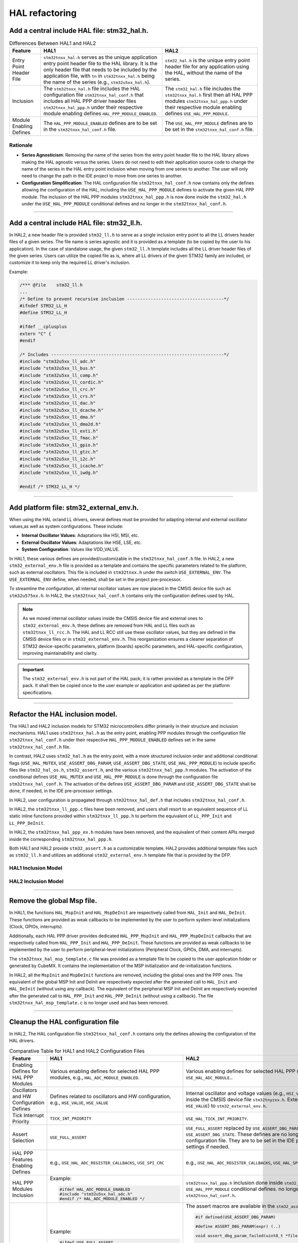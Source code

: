 
HAL refactoring 
***************

.. _breaking_concepts_concept_L1:

Add a central include HAL file: stm32_hal.h.
=============================================

.. list-table:: Differences Between HAL1 and HAL2
   :header-rows: 1

   * - Feature
     - HAL1
     - HAL2
   * - Entry Point Header File
     - ``stm32tnxx_hal.h`` serves as the unique application entry point header file to the HAL library. 
       It is the only header file that needs to be included by the application file, with
       ``tn`` in ``stm32tnxx_hal.h`` being the name of the series (e.g., ``stm32u5xx_hal.h``).
     - ``stm32_hal.h`` is the unique entry point header file for any application using the HAL,
       without the name of the series.
   * - Inclusion
     - The ``stm32tnxx_hal.h`` file includes the HAL configuration file ``stm32tnxx_hal_conf.h`` that includes
       all HAL PPP driver header files ``stm32tnxx_hal_ppp.h`` under their
       respective module enabling defines ``HAL_PPP_MODULE_ENABLED``.
     - The ``stm32_hal.h`` file includes the ``stm32tnxx_hal.h`` first then all HAL PPP modules ``stm32tnxx_hal_ppp.h``
       under their respective module enabling defines ``USE_HAL_PPP_MODULE``.
   * - Module Enabling Defines
     - The ``HAL_PPP_MODULE_ENABLED`` defines are to be set in the ``stm32tnxx_hal_conf.h`` file.
     - The ``USE_HAL_PPP_MODULE`` defines are to be set in the ``stm32tnxx_hal_conf.h`` file.

Rationale
---------

- **Series Agnosticism**: Removing the name of the series from the entry point header file to the HAL library allows
  making the HAL agnostic versus the series. Users do not need to edit their application source code to change the name of the series in the
  HAL entry point inclusion when moving from one series to another.
  The user will only need to change the path in the IDE project to move from one series to another.
- **Configuration Simplification**: The HAL configuration file ``stm32tnxx_hal_conf.h`` now contains only
  the defines allowing the configuration of the HAL, including the ``USE_HAL_PPP_MODULE`` defines to activate the
  given HAL PPP module.
  The inclusion of the HAL PPP modules ``stm32tnxx_hal_ppp.h`` is now done inside the ``stm32_hal.h``
  under the ``USE_HAL_PPP_MODULE`` conditional defines and no longer in the ``stm32tnxx_hal_conf.h``.

____


.. _breaking_concepts_concept_L2:

Add a central include HAL file: stm32_ll.h.
=============================================

In HAL2, a new header file is provided ``stm32_ll.h`` to serve as a single inclusion entry point to all the LL drivers header files of a given series.
The file name is series agnostic and it is provided as a template (to be copied by the user to his application).
In the case of standalone usage, the given ``stm32_ll.h`` template includes all the LL driver header files of the given series.
Users can utilize the copied file as is, where all LL drivers of the given STM32 family are included, or customize it to keep only the required LL driver's inclusion.

Example:

.. code-block:: c

   /*** @file    stm32_ll.h
   ...
   /* Define to prevent recursive inclusion -------------------------------------*/
   #ifndef STM32_LL_H
   #define STM32_LL_H

   #ifdef __cplusplus
   extern "C" {
   #endif

   /* Includes ------------------------------------------------------------------*/
   #include "stm32u5xx_ll_adc.h"
   #include "stm32u5xx_ll_bus.h"
   #include "stm32u5xx_ll_comp.h"
   #include "stm32u5xx_ll_cordic.h"
   #include "stm32u5xx_ll_crc.h"
   #include "stm32u5xx_ll_crs.h"
   #include "stm32u5xx_ll_dac.h"
   #include "stm32u5xx_ll_dcache.h"
   #include "stm32u5xx_ll_dma.h"
   #include "stm32u5xx_ll_dma2d.h"
   #include "stm32u5xx_ll_exti.h"
   #include "stm32u5xx_ll_fmac.h"
   #include "stm32u5xx_ll_gpio.h"
   #include "stm32u5xx_ll_gtzc.h"
   #include "stm32u5xx_ll_i2c.h"
   #include "stm32u5xx_ll_icache.h"
   #include "stm32u5xx_ll_iwdg.h"

   #endif /* STM32_LL_H */


____

.. _breaking_concepts_concept_L3:

Add platform file: stm32_external_env.h.
============================================

When using the HAL or/and LL drivers, several defines must be provided for adapting internal and
external oscillator values,as well as system configurations. These include:

- **Internal Oscillator Values**: Adaptations like HSI, MSI, etc.
- **External Oscillator Values**: Adaptations like HSE, LSE, etc.
- **System Configuration**: Values like VDD_VALUE.

In HAL1, these various defines are provided/customizable in the ``stm32tnxx_hal_conf.h`` file.
In HAL2, a new ``stm32_external_env.h`` file is provided as a template and contains the specific parameters related to
the platform, such as external oscillators. This file is included in ``stm32tnxx.h`` under the switch ``USE_EXTERNAL_ENV``.
The ``USE_EXTERNAL_ENV`` define, when needed, shall be set in the project pre-processor.

To streamline the configuration, all internal oscillator values are now placed in the CMSIS device file such as
``stm32u575xx.h``. In HAL2, the ``stm32tnxx_hal_conf.h`` contains only the configuration defines used by HAL.

.. note::

   As we moved internal oscillator values inside the CMSIS device file and external ones to ``stm32_external_env.h``,
   these defines are removed from HAL and LL files such as ``stm32tnxx_ll_rcc.h``. The HAL and LL RCC still use these oscillator values, but they are defined in the CMSIS device files or in ``stm32_external_env.h``. This reorganization ensures a cleaner separation of STM32 device-specific parameters, platform (boards) specific parameters, and HAL-specific configuration, improving maintainability and clarity.

.. important::

   The ``stm32_external_env.h`` is not part of the HAL pack; it is rather provided as a template in the DFP pack.
   It shall then be copied once to the user example or application and updated as per the platform specifications.
   
____

.. _breaking_concepts_concept_L4:

Refactor the HAL inclusion model.
==================================

The HAL1 and HAL2 inclusion models for STM32 microcontrollers differ primarily in their structure and inclusion mechanisms.
HAL1 uses ``stm32tnxx_hal.h`` as the entry point, enabling PPP modules through the configuration
file ``stm32tnxx_hal_conf.h`` under their respective ``HAL_PPP_MODULE_ENABLED`` defines set in
the same ``stm32tnxx_hal_conf.h`` file.

In contrast, HAL2 uses ``stm32_hal.h`` as the entry point, with a more structured inclusion order and additional
conditional flags (``USE_HAL_MUTEX``, ``USE_ASSERT_DBG_PARAM``, ``USE_ASSERT_DBG_STATE``, ``USE_HAL_PPP_MODULE``)
to include specific files like ``stm32_hal_os.h``, ``stm32_assert.h``, and the various ``stm32tnxx_hal_ppp.h`` modules.
The activation of the conditional defines ``USE_HAL_MUTEX`` and ``USE_HAL_PPP_MODULE`` is done through
the configuration file ``stm32tnxx_hal_conf.h``. The activation of the defines ``USE_ASSERT_DBG_PARAM``
and ``USE_ASSERT_DBG_STATE`` shall be done, if needed, in the IDE pre-processor settings.

In HAL2, user configuration is propagated through ``stm32tnxx_hal_def.h`` that includes ``stm32tnxx_hal_conf.h``.

In HAL2, the ``stm32tnxx_ll_ppp.c`` files have been removed, and users shall resort to an equivalent sequence
of LL static inline functions provided within ``stm32tnxx_ll_ppp.h`` to perform the equivalent
of ``LL_PPP_Init`` and ``LL_PPP_DeInit``.

In HAL2, the ``stm32tnxx_hal_ppp_ex.h`` modules have been removed, and  the equivalent of their content APIs merged inside
the corresponding ``stm32tnxx_hal_ppp.h``.

Both HAL1 and HAL2 provide ``stm32_assert.h`` as a customizable template.
HAL2 provides additional template files such as ``stm32_ll.h`` and utilizes an additional ``stm32_external_env.h``
template file that is provided by the DFP.

HAL1 Inclusion Model
----------------------
.. image:: ./_images/hal1_inclusion_model.png
   :alt: HAL1 inclusion model
   :align: center
   :width: 811px

HAL2 Inclusion Model
----------------------
.. image:: ./_images/hal2_inclusion_model.png
   :alt: HAL2 inclusion model
   :align: center
   :width: 811px

____


.. _breaking_concepts_concept_L5:

Remove the global Msp file.
============================

In HAL1, the functions ``HAL_MspInit`` and ``HAL_MspDeInit`` are respectively called from ``HAL_Init`` and ``HAL_DeInit``.
These functions are provided as weak callbacks to be implemented by the user to perform system-level
initializations (Clock, GPIOs, interrupts).

Additionally, each HAL PPP driver provides dedicated ``HAL_PPP_MspInit`` and ``HAL_PPP_MspDeInit`` callbacks
that are respectively called from ``HAL_PPP_Init`` and ``HAL_PPP_DeInit``.
These functions are provided as weak callbacks to be implemented by the user to perform peripheral-level
initializations (Peripheral Clock, GPIOs, DMA, and interrupts).

The ``stm32tnxx_hal_msp_template.c`` file was provided as a template file to be copied to the user application
folder or generated by CubeMX.
It contains the implementation of the MSP initialization and de-initialization functions.

In HAL2, all the ``MspInit`` and ``MspDeInit`` functions are removed, including the global ones
and the PPP ones. The equivalent of the global MSP Init and DeInit are respectively expected
after the generated call to ``HAL_Init`` and ``HAL_DeInit`` (without using any callback).
The equivalent of the peripheral MSP Init and DeInit are respectively expected after
the generated call to ``HAL_PPP_Init`` and ``HAL_PPP_DeInit`` (without using a callback).
The file ``stm32tnxx_hal_msp_template.c`` is no longer used and has been removed.

  

____


.. _breaking_concepts_concept_L6:

Cleanup the HAL configuration file
===================================

In HAL2, The HAL configuration file ``stm32tnxx_hal_conf.h`` contains only the defines
allowing the configuration of the HAL drivers.

.. list-table:: Comparative Table for HAL1 and HAL2 Configuration Files
   :header-rows: 1

   * - Feature
     - HAL1
     - HAL2
   * - Enabling Defines for HAL PPP Modules
     - Various enabling defines for selected HAL PPP modules, e.g., ``HAL_ADC_MODULE_ENABLED``.
     - Various enabling defines for selected HAL PPP modules, e.g., ``USE_HAL_ADC_MODULE``..
   * - Oscillators and HW Configuration Defines
     - Defines related to oscillators and HW configuration, e.g., ``HSE_VALUE``, ``HSE_VALUE``
     - Internal oscillator and voltage values (e.g., ``HSI_VALUE``)
       moved inside the CMSIS device file ``stm32tnyzxx.h``.
       External ones (e.g., ``HSE_VALUE``) to ``stm32_external_env.h``.
   * - Tick Interrupt Priority
     - ``TICK_INT_PRIORITY``
     - ``USE_HAL_TICK_INT_PRIORITY``.
   * - Assert Selection
     - ``USE_FULL_ASSERT``
     - ``USE_FULL_ASSERT`` replaced by ``USE_ASSERT_DBG_PARAM``
       and ``USE_ASSERT_DBG_STATE``.
       These defines are no longer in the HAL configuration file.
       They are to be set in the IDE pre-processor settings if needed.
   * - HAL PPP Features Enabling Defines
     - e.g., ``USE_HAL_ADC_REGISTER_CALLBACKS``, ``USE_SPI_CRC``
     - e.g., ``USE_HAL_ADC_REGISTER_CALLBACKS``, ``USE_HAL_SPI_CRC``
   * - HAL PPP Modules Inclusion
     - Example:

       .. code-block:: c

          #ifdef HAL_ADC_MODULE_ENABLED
          #include "stm32u5xx_hal_adc.h"
          #endif /* HAL_ADC_MODULE_ENABLED */

     - ``stm32tnxx_hal_ppp.h`` inclusion done inside ``stm32_hal.h``.
       under the ``USE_HAL_PPP_MODULE`` conditional defines. no longer in the ``stm32tnxx_hal_conf.h``.

   * - Assert Macro
     - Example:

       .. code-block:: c

          #ifdef USE_FULL_ASSERT

          #define assert_param(expr) (..)

          void assert_failed(uint8_t *file, uint32_t line);

          #else

          #define assert_param(expr) ((void)0U)

          #endif /* USE_FULL_ASSERT */

     - The assert macros are available in the ``stm32_assert.h`` as follows:

       .. code-block:: c

          #if defined(USE_ASSERT_DBG_PARAM)

          #define ASSERT_DBG_PARAM(expr) (..)

          void assert_dbg_param_failed(uint8_t *file, uint32_t line);

          #else

          #define ASSERT_DBG_PARAM(expr) ((void)0U)

          #endif /* USE_ASSERT_DBG_PARAM */

          #if defined(USE_ASSERT_DBG_STATE)

          #define ASSERT_DBG_STATE(__STATE__,__VAL__) (..)

          void assert_dbg_state_failed(uint8_t *file, uint32_t line);

          #else

          #define ASSERT_DBG_STATE(__STATE__,__VAL__) ((void)0U)
          #endif /* USE_ASSERT_DBG_STATE */

   * - Vital Parameter Run-Time Check
     - None
     - ``USE_HAL_CHECK_PARAM`` and ``USE_HAL_SECURE_CHECK_PARAM``: Enables or disables runtime parameter checks.


____


.. _breaking_concepts_concept_L7:

Merge HAL extension files with common ones and remove the EX prefix from APIs.
===============================================================================

In HAL2, the ``stm32tnxx_hal_ppp_ex.h`` modules have been removed, and the equivalent of their
content APIs merged inside the corresponding ``stm32tnxx_hal_ppp.h``.

Example:

.. list-table:: 
   :header-rows: 1

   * - HAL Version
     - File
     - API
   * - HAL1
     - ``stm32u5xx_i2c_ex.h``
     - ``HAL_I2CEx_ConfigAnalogFilter(..)``
   * - HAL2
     - ``stm32u5xx_i2c.h``
     - ``HAL_I2C_EnableAnalogFilter(..)`` and ``HAL_I2C_DisableAnalogFilter(..)``

____

.. _breaking_concepts_concept_L8:

Rename LL core drivers to stm32_ppp_core.h/.c to avoid confusion with user LL drivers.
=======================================================================================

In HAL1, ``core drivers`` are designed to provide a common implementation of peripherals that are used by several HAL drivers.

Example: ``stm32tnxx_ll_usb.c`` is the core driver abstracting the access of the USB OTG peripheral for HAL PCD and HAL HCD drivers.

Core drivers are not made to be used by the user application directly. The user application shall resort to the required HAL driver that is on top of the given LL core driver.

In HAL2, to avoid confusion between user LL drivers and the core drivers, these latter driver files are renamed to ``stm32tnxx_ppp_core.c/h`` (i.e., removing the term LL).

Example: The ``stm32tnxx_ll_usart.h`` is a user LL driver and is not impacted by this change.

The below table gives the list of core drivers (impacted by this file renaming) and the correspondence between HAL1 and HAL2:

.. list-table::
   :header-rows: 1
   :widths: 20 20 30 30

   * - Peripheral
     - Used in HAL driver
     - HAL1 core driver file naming
     - HAL2 core driver file naming
   * - Delay Block
     - QSPI/OSPI/SD/MMC
     - ``stm32tnxx_ll_dlyb.c/.h``
     - ``stm32tnxx_dlyb_core.c/.h``
   * - FMC/FSMC
     - SRAM/SDRAM/NOR/NAND
     - ``stm32tnxx_ll_fmc.c/.h``\n``stm32tnxx_ll_fsmc.c/.h``
     - ``stm32tnxx_fmc_core.c/.h``\n``stm32tnxx_fsmc_core.c/.h``
   * - SDMMC
     - SD/MMC/SDIO
     - ``stm32tnxx_ll_sdmmc.c/.h``
     - ``stm32tnxx_sdmmc_core.c/.h``
   * - USB OTG
     - PCD/HCD
     - ``stm32tnxx_ll_usb.c/.h``
     - ``stm32tnxx_usb_core.c/.h``

____


.. _breaking_concepts_concept_L9:

Cleanup stm32tnxx_hal.c/h and move HAL module includes to stm32_hal.h
=======================================================================

As detailed in section :ref:`migration_example_intro`, in HAL1 the ``stm32_hal.h`` is the unique entry point header file for any application
using the HAL drivers. the ``stm32_hal.h`` includes the ``stm32tnxx_hal.h`` first, then all
HAL PPP modules ``stm32tnxx_hal_ppp.h`` under their respective module enabling defines ``USE_HAL_PPP_MODULE``.

In HAL2, the ``stm32tnxx_hal.c/h`` module is kept and cleaned as follows:

- The ``stm32tnxx_hal`` module is limited to the following services:
  
  - HAL Init and De-Init
  - Tick/Time base management
  - An API to retrieve the device unique ID
  - An API to retrieve the HAL version

  .. code-block:: c

     hal_status_t HAL_Init(void);
     void HAL_Delay(uint32_t Delay); 
     hal_status_t HAL_DeInit(void);
     hal_status_t HAL_InitTick(hal_tickFreq_t tick_freq, uint32_t tick_priority);
     uint32_t HAL_GetTick(void);
     uint32_t HAL_GetTickPrio(void);
     hal_tickFreq_t HAL_GetTickFreq(void);
     void HAL_SuspendTick(void);
     void HAL_ResumeTick(void);
     uint32_t HAL_GetVersion(void);
     hal_status_t HAL_GetDeviceUniqueID(hal_device_uid_t *uid);

- The specific STM32 device services APIs such as DBGMCU, SYSCFG, VREFBUF, and EXTI are no longer provided within the ``stm32tnxx_hal`` module. Instead, they are offered by the following modules:
  
  - The APIs related to the DBGMCU are provided by the HAL module: ``stm32tnxx_hal_dbgmcu.h/.c``
  - The APIs related to the SBS are provided by the HAL module: ``stm32tnxx_hal_sbs.h/.c``
  - The APIs related to the SYSCFG are provided by the HAL module: ``stm32tnxx_hal_syscfg.h/.c``
  - The APIs related to the VREFBUF are provided by the HAL module: ``stm32tnxx_hal_vrefbuf.h/.c`` (note that the VREFBUF APIs are now prefixed by ``HAL_VREFBUF_XXX`` without the SYSCFG mention)
  - ART/PREFETCH APIs are available within the HAL flash module
  - EXTI APIs are provided by the ``HAL_EXTI`` driver.

____


.. _breaking_concepts_concept_L10:

Cleanup stm32tnxx_hal_def.h and redirect old defines to ARM recommended intrinsics like __WEAK and __PACKET. 
=============================================================================================================

The stm32tnxx_hal_def.h file provides essential configurations and definitions to the STM32 HAL. In HAL2, this file is reworked as follows:

.. list-table::
   :header-rows: 1

   * - **Aspect**
     - **HAL1**
     - **HAL2**
   * - Configuration Header
     - ``stm32u5xx_hal_conf.h`` included by ``stm32u5xx_hal.h``
     - ``stm32u5xx_hal_conf.h`` included by ``stm32u5xx_hal_def.h``
   * - Device Family Pack (DFP) Header
     - ``#include "stm32u5xx.h"``
     - ``#include "stm32u5xx.h"`` (no change)
   * - Legacy File Inclusion
     - ``#include "Legacy/stm32_hal_legacy.h"``\nThe legacy header file provides aliases for API naming changes from one HAL1 version to another HAL1 version.
     - This file does not exist anymore.\nIn HAL2, this strategy is dropped, and the ``deprecated`` keyword will be used in case of API naming changes while keeping both naming.
   * - Standard Headers
     - ``#include <stddef.h>``, ``#include <math.h>``
     - ``#include <stddef.h>``, ``#include <math.h>`` (no change)
   * - HAL Status Enumeration
     - HAL1 enumeration:
       
       .. code-block:: c
       
          typedef enum {
            HAL_OK       = 0x00,
            HAL_ERROR    = 0x01,
            HAL_BUSY     = 0x02,
            HAL_TIMEOUT  = 0x03
          } HAL_StatusTypeDef;
     - HAL2 enumeration is renamed, ``HAL_INVALID_PARAM`` added and values maximize the hamming distance:
       
       .. code-block:: c
       
          typedef enum {
            HAL_OK            = 0x00000000U,
            HAL_ERROR         = 0xFFFFFFFFU,
            HAL_BUSY          = 0x55555555U,
            HAL_INVALID_PARAM = 0xAAAAAAAAU,
            HAL_TIMEOUT       = 0x5A5A5A5AU
          } hal_status_t;
   * - Lock Mechanism
     - The enum ``HAL_LockTypeDef`` is removed.
     - In HAL2, the lock mechanism is replaced by ``HAL_PPP_AcquireBus`` and ``HAL_PPP_ReleaseBus`` APIs that use an RTOS semaphore object.
   * - Peripheral Clock Model
     - Not defined
     - New in HAL2, these defines are added to control the behavior of the ``HAL_PPP_Init`` functions regarding the PPP clock enabling. The HAL configuration define ``USE_HAL_ADC_CLK_ENABLE_MODEL`` is to be set to one of these three possibilities:
       
       .. code-block:: c

          #define HAL_CLK_ENABLE_NO                  0U /* No clock activation in PPP */
          #define HAL_CLK_ENABLE_PERIPH_ONLY         1U /* PERIPH Clock activation only */
          #define HAL_CLK_ENABLE_PERIPH_PWR_SYSTEM   2U /* PERIPH Clock activation including PWR and/or system */
   * - HAL Maximum Delay
     - ``#define HAL_MAX_DELAY 0xFFFFFFFFU``
     - ``#define HAL_MAX_DELAY 0xFFFFFFFFU`` (no change)
   * - State Update Macro
     - Simple state reset macros
     - New atomic state update macro for internal HAL PPP drivers implementations (``HAL_CHECK_UPDATE_STATE``)
   * - DMA Linking Macro
     - HAL1 using a generic macro:
       
       .. code-block:: c

          #define __HAL_LINKDMA(__HANDLE__, __PPP_DMA_FIELD__, __DMA_HANDLE__)
     - In HAL2, the generic macro is removed and replaced by various explicit HAL PPP Set DMA APIs provided in each HAL PPP driver to link a DMA handle to a HAL PPP handle. Example:
       
       .. code-block:: c

          hal_status_t HAL_I2C_SetTxDMA(hal_i2c_handle_t *hi2c, hal_dma_handle_t *hdma);
          hal_status_t HAL_I2C_SetRxDMA(hal_i2c_handle_t *hi2c, hal_dma_handle_t *hdma);
   * - Bit Manipulation Macros
     - HAL1 ``stm32tnxx_hal_def.h`` provides:
       
       .. code-block:: c

          #define HAL_IS_BIT_SET(REG, BIT)         (((REG) & (BIT)) == (BIT))
          #define HAL_IS_BIT_CLR(REG, BIT)         (((REG) & (BIT)) == 0U)
     - ``HAL_IS_BIT_SET`` and ``HAL_IS_BIT_CLR`` are moved to ``stm32u5xx.h`` file.
   * - UNUSED Macro
     - .. code-block:: c

          #define UNUSED(X) (void)X
     - renamed to ``STM32_UNUSED`` and moved to ``stm32u5xx.h``.
   * - Weak and Packed Attributes
     - Compiler-specific definitions
     - Redirected to CMSIS macros (``__weak``, ``__packed``)
   * - RAM Function Definition
     - Compiler-specific definitions for RAM functions
     - Unified definition with ``DEF_ARMCC_VERSION``

____


.. _breaking_concepts_concept_L11:

Rework the HAL time base to provide ready-to-use timebase patterns based on TIM, RTC ALARM, and RTC Wakeup.
=============================================================================================================

HAL time base services 
-----------------------

For both HAL1 and HAL2, the HAL time base management is built by default on the systick and based on the following HAL services
that are all defined as weak in the stm32tnxx_hal module, so user can override them to use his own time base.

.. list-table:: HAL Time Base Management
   :header-rows: 1

   * - HAL1
     - HAL2
   * - .. code-block:: c

            typedef enum
            {
              HAL_TICK_FREQ_10HZ         = 100U,
              HAL_TICK_FREQ_100HZ        = 10U,
              HAL_TICK_FREQ_1KHZ         = 1U,
              HAL_TICK_FREQ_DEFAULT      = HAL_TICK_FREQ_1KHZ
            } HAL_TickFreqTypeDef;

            /* HAL tick counter current value (unit: ms) */
            __IO uint32_t            uwTick;
            /* HAL tick interrupt current priority */
            uint32_t                 uwTickPrio;
            /* HAL tick current frequency */
            HAL_TickFreqTypeDef      uwTickFreq;

            __weak HAL_StatusTypeDef HAL_InitTick(uint32_t TickPriority);


            __weak void HAL_IncTick(void);

            __weak void HAL_Delay(uint32_t Delay);

            __weak uint32_t HAL_GetTick(void);

            uint32_t HAL_GetTickPrio(void);

            HAL_StatusTypeDef HAL_SetTickFreq(HAL_TickFreqTypeDef Freq);


            HAL_TickFreqTypeDef HAL_GetTickFreq(void);

            __weak void HAL_SuspendTick(void);

            __weak void HAL_ResumeTick(void);

     - .. code-block:: c

            typedef enum
            {
              HAL_TICK_FREQ_10HZ         = 100U,
              HAL_TICK_FREQ_100HZ        =  10U,
              HAL_TICK_FREQ_1KHZ         =   1U,
              HAL_TICK_FREQ_DEFAULT      = HAL_TICK_FREQ_1KHZ
            } hal_tick_freq_t;

            /* HAL tick counter current value (unit: ms) */
            volatile uint32_t        uwTick;
            /* HAL tick interrupt current priority */
            uint32_t                 uwTickPrio;
            /* HAL tick current frequency */
            hal_tick_freq_t          uwTickFreq;

            __WEAK hal_status_t HAL_InitTick(hal_tick_freq_t tick_freq,
                                             uint32_t tick_priority);

            __WEAK void HAL_IncTick(void);

            __WEAK void HAL_Delay(uint32_t delay_ms);

            __WEAK uint32_t HAL_GetTick(void);

            uint32_t HAL_GetTickPrio(void);

            /* in HAL2 use HAL_InitTick to change 
               the frequency and the priority */


            hal_tick_freq_t HAL_GetTickFreq(void);

            __WEAK void HAL_SuspendTick(void);

            __WEAK void HAL_ResumeTick(void);

HAL time base customization 
-----------------------------
In both HAL1 and HAL2, the HAL time base APIs are provided as ``__WEAK`` functions.
Users can override these functions to use a TIMER or an RTC as a time base. Both HAL1 and HAL2 provide templates allowing the use of an RTC or a Timer as a HAL time base. The relevant components are:

.. list-table:: HAL Time Base Templates
   :header-rows: 1

   * - HAL1
     - HAL2
   * - Files:
     - Files:
   * - .. code-block:: none

            stm32tnxx_hal_timebase_rtc_alarm_template.c
            stm32tnxx_hal_timebase_rtc_wakeup_template.c
            stm32tnxx_hal_timebase_tim_template.c

            ``tn`` in ``stm32tnxx`` refers to the series name, e.g., stm32u5xx

     - .. code-block:: none

            stm32_hal_timebase_rtc_alarm.c
            stm32_hal_timebase_rtc_wakeup.c
            stm32_hal_timebase_tim.c

            The series name is removed from the file names.

.. list-table:: HAL Time overloading
   :header-rows: 1

   * - HAL1
     - HAL2
   * - The overloaded ``HAL_InitTick`` contains both the TIM or RTC initialization sequence plus the starting sequence.

       Example:

       .. code-block:: c

            static TIM_HandleTypeDef TimHandle;

            HAL_StatusTypeDef HAL_InitTick(uint32_t TickPriority)
            {
              RCC_ClkInitTypeDef clkconfig;
              uint32_t uwTimclock;
              uint32_t uwAPB1Prescaler;
              uint32_t uwPrescalerValue;
              uint32_t pFLatency;
              HAL_StatusTypeDef Status;

              __HAL_RCC_TIM6_CLK_ENABLE();

              HAL_RCC_GetClockConfig(&clkconfig, &pFLatency);

              uwAPB1Prescaler = clkconfig.APB1CLKDivider;

              if (uwAPB1Prescaler == RCC_HCLK_DIV1)
              {
                  uwTimclock = HAL_RCC_GetPCLK1Freq();
              }
              else
              {
                  uwTimclock = 2UL * HAL_RCC_GetPCLK1Freq();
              }

              uwPrescalerValue = (uint32_t)((uwTimclock / 100000U) - 1U);

              TimHandle.Instance = TIM6;

              TimHandle.Init.Period = (100000U / 1000U) - 1U;
              TimHandle.Init.Prescaler = uwPrescalerValue;
              TimHandle.Init.ClockDivision = 0;
              TimHandle.Init.CounterMode = TIM_COUNTERMODE_UP;
              Status = HAL_TIM_Base_Init(&TimHandle);

              if (Status == HAL_OK)
              {

                Status = HAL_TIM_Base_Start_IT(&TimHandle);

                if (Status == HAL_OK)
                {
                  if (TickPriority < (1UL << __NVIC_PRIO_BITS))
                  {
                    HAL_NVIC_SetPriority(TIM6_IRQn, TickPriority, 0);

                    HAL_NVIC_EnableIRQ(TIM6_IRQn);

                    uwTickPrio = TickPriority;
                  }
                  else
                  {
                    Status = HAL_ERROR;
                  }
                }
              }

              return Status;
            }

     - In HAL2, the overloaded ``HAL_InitTick`` contains:
       - A call to a function ``mx_tim/rtc_timebase_config_tick`` that initializes the TIM or the RTC for a given frequency.
       - The required TIM or RTC ``start`` actions.
       Example:

       .. code-block:: c

            hal_tim_handle_t *htim_timebase = NULL;

            hal_status_t HAL_InitTick(hal_tick_freq_t tick_freq, uint32_t tick_priority)
            {
              hal_status_t status = HAL_ERROR;
              ASSERT_DBG_PARAM(IS_TICK_FREQ(tick_freq));
              ASSERT_DBG_PARAM(IS_TICK_PRIO(tick_priority));

              uwTickFreq = tick_freq;


              htim_timebase = mx_tim_timebase_config_tick(tick_freq);


























              if (htim_timebase != HAL_OK)
              {
                if (tick_priority < (1UL << __NVIC_PRIO_BITS))
                {
                  HAL_CORTEX_NVIC_SetPriority(TIM_TIMEBASE_IRQN,
                                              (hal_cortex_nvic_preemp_priority_t)tick_priority,
                                              (hal_cortex_nvic_sub_priority_t)0U);

                  uwTickPrio = tick_priority;

                  HAL_TIM_Start_IT(hTIM);

                  status = HAL_OK;
                }
              }





             return status;
            }


.. list-table:: Usage
   :header-rows: 1

   * - HAL1
     - HAL2
   * - Files ``stm32tnxx_hal_timebase_rtc_alarm_template.c``, ``stm32tnxx_hal_timebase_rtc_wakeup_template.c`` and
       ``stm32tnxx_hal_timebase_tim_template.c`` are provided as templates by the HAL and must be copied to the user application and updated if needed.

     - Files ``stm32_hal_timebase_tim.c``, ``stm32_hal_timebase_rtc_alarm.c``, and ``stm32_hal_timebase_rtc_wakeup.c`` are provided as
       ready to use (to use as is, without the need to copy or modify them) in the HAL folder ``stm32tnxx\timebases``.

   * - The TIM or RTC initialization sequences are provided within the function ``HAL_InitTick``.
   
     - Dedicated TIM or RTC initialization functions ``mx_tim/rtc_timebase_config_tick`` are provided by files ``mx_timx.c/h`` and ``mx_rtc.c/h``.
       These are implemented by the user (in the user application) by copying the templates
       ``mx_timx.c/h`` and ``mx_rtc.c/h`` and updating them if needed.
       ``mx_timx.c/h`` and ``mx_rtc.c/h`` are provided as templates by HAL under ``stm32tnxx\templates\timebases``.
       note that ``x`` in ``mx_timx.c/h`` is the index of the TIM instance eg. ``mx_tim6.c/h`` 




.. _breaking_concepts_concept_L12:

Rework the reorganization of HAL/LL files.
==========================================
.. list-table:: HAL1 and HAL2 Drivers
   :widths: 25 75
   :header-rows: 1

   * - Category
     - Description
   * - HAL1
     - The folder organization is as follow:

       - Inc subfolder provides all the drivers header files for HAL, LL core drivers and templates.

       - Src subfolder provides all the drivers source files for HAL, LL and core drivers and templates.

       .. code-block:: none

          STM32CubeU5/
             Drivers/
             ├── CMSIS/
             │   ├── Core/
             │   ├── Device/
             │   │   └── ST/
             │   │       └── STM32U5xx/
             └── STM32U5xx_HAL_Driver/
                 ├── Inc/
                 └── Src/
   * - HAL2
     - The folder organization is as follow:

       - hal subfolder provides the HAL source and header files stm32tnxx_hal_ppp.c/.h. and the HAL core drivers (e.g., stm32tnxx_usb_core.c/.h, stm32tnxx_fmc_core.c/.h).

       - ll subfolder provides the STM32 LL drivers i.e., files stm32tnxx_ll_ppp.h. Note that the LL source files stm32tnxx_ll_ppp.c have been removed.

       - os_port subfolder provides a HAL OS abstraction layer. Services within this OSAL are limited to semaphore and mutex usage, intended to be used by the HAL but can also be used by any other layer that needs to abstract these services. The os_port supports 2 versions: one based on FreeRTOS, and one "no os" version based on bare metal.

       - templates subfolder contains the template source files that need to be copied and customized into the user application when using the HAL in standalone. For example, the HAL conf header file shall be copied and customized into the user application.

       - timebases subfolder provides the HAL time base implementation with 3 possible flavors: based on TIMER, based on RTC alarm, and based on RTC wakeup.

       - utils subfolder provides the HAL utilities modules, e.g., utils/i2c_timing/stm32_utils_i2c.c/.h allowing to calculate the I2C timing values needed by HAL_I2C_Init.


       .. code-block:: none

          STM32Cube_SW_Package_U5/
          ├── cmsis/
          ├── dfp/
          │   └── stm32u5xx/
          ├── hal/
          └── stm32u5xx/
              ├── hal/
              ├── ll/
              ├── os_port/
              ├── templates/
              ├── timebases/
              └── utils/

____


.. _breaking_concepts_concept_L13:

Remove stm32tnxx_ll_ppp.c files
=================================
The LL initialization functions provided within files ``stm32tnxx_ll_ppp.c`` in HAL1 are no longer available in HAL2.
In HAL2, all LL ``stm32tnxx_ll_ppp.c`` (C file) are removed and only the ``stm32tnxx_ll_ppp.h`` LL header files containing static inline functions are kept.
If users needs to initialize a given peripheral using the LL layer, they shall rely on code generation with the LL layer.
This generates the required sequence based on the LL static inline functions provided within the ``stm32tnxx_ll_ppp.h`` header (.h) files.
The given generated sequence provides better footprint optimization compared to the previous LL Init functions provided in ``stm32tnxx_ll_ppp.c``.


.. note::
    As we applied the concept :ref:`breaking_concepts_concept_E1`,
    the various HAL PPP Functions are implemented on top of the LL functions, including the various HAL configuration functions.
    Given so, the various required LL initialization and deinitialization sequences can also be obtained by looking at the HAL Functions implementations.

    Example:

    .. code-block:: c

        hal_status_t HAL_I2C_SetConfig(hal_i2c_handle_t *hi2c, const hal_i2c_config_t *p_config)
        {
            I2C_TypeDef *p_i2cx;

            ASSERT_DBG_PARAM((hi2c != NULL));
            ...
            ASSERT_DBG_STATE(hi2c->global_state, (uint32_t)HAL_I2C_STATE_INIT | \
                                                 (uint32_t)HAL_I2C_STATE_IDLE);

            p_i2cx = I2C_GET_INSTANCE(hi2c);

            LL_I2C_Disable(p_i2cx);

            /* Configure I2Cx Frequency range */
            LL_I2C_SetTiming(p_i2cx, p_config->timing);

            /* Disable I2Cx Own Address1 and clear I2Cx Own Address1 mode */
            LL_I2C_DisableOwnAddress1AndMode(p_i2cx);

            /* Configure I2Cx Own Address1 and ack own address1 mode */
            if (p_config->addressing_mode == HAL_I2C_ADDRESSING_7BIT)
            {
                LL_I2C_ConfigOwnAddress1(p_i2cx, p_config->own_address1, LL_I2C_OWNADDRESS1_7BIT);
            }
            else /* HAL_I2C_ADDRESSING_10BIT */
            {
                LL_I2C_ConfigOwnAddress1(p_i2cx, p_config->own_address1, LL_I2C_OWNADDRESS1_10BIT);
            }

            /* Configure I2Cx addressing master mode */
            LL_I2C_SetMasterAddressingMode(p_i2cx, (uint32_t)p_config->addressing_mode);

            /* Enable the I2Cx AUTOEND by default, and enable NACK (must be disabled only during slave process) */
            LL_I2C_WRITE_REG(p_i2cx, CR2, (LL_I2C_READ_REG(p_i2cx, CR2) | I2C_CR2_AUTOEND | I2C_CR2_NACK));

            LL_I2C_Enable(p_i2cx);

            hi2c->global_state = HAL_I2C_STATE_IDLE;

            return HAL_OK;
        }

 


